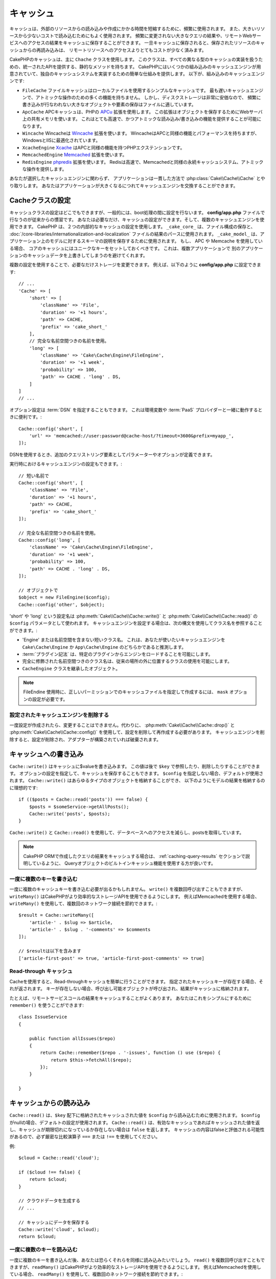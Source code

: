 ..
  Caching

キャッシュ
##########

.. php:namespace::  Cake\Cache

.. php:class:: Cache

..
  Caching is frequently used to reduce the time it takes to create or read from
  other resources. Caching is often used to make reading from expensive
  resources less expensive. You can store the results of expensive queries,
  or remote webservice access that doesn't frequently change in a cache. Once
  in the cache, re-reading the stored resource from the cache is much cheaper
  than accessing the remote resource.

キャッシュは、外部のリソースからの読み込みや作成にかかる時間を短縮するために、頻繁に使用されます。
また、大きいリソースから少ないコストで読み込むためにもよく使用されます。
頻繁に変更されない大きなクエリの結果や、リモートWebサービスへのアクセスの結果をキャッシュに保存することができます。
一旦キャッシュに保存されると、保存されたリソースのキャッシュからの再読み込みは、
リモートリソースへのアクセスよりとてもコストが少なく済みます。

..
  Caching in CakePHP is primarily facilitated by the ``Cache`` class.
  This class provides a set of static methods that provide a uniform API to
  dealing with all different types of Caching implementations. CakePHP
  comes with several cache engines built-in, and provides an easy system
  to implement your own caching systems. The built-in caching engines are:

CakePHPのキャッシュは、主に ``Chache`` クラスを使用します。
このクラスは、すべての異なる型のキャッシュの実装を扱うための、統一されたAPIを提供する、静的なメソッドを持ちます。
CakePHPにはいくつかの組み込みのキャッシュエンジンが用意されていて、独自のキャッシュシステムを実装するための簡単な仕組みを提供します。
以下が、組み込みのキャッシュエンジンです:

..
  * ``FileCache`` File cache is a simple cache that uses local files. It
    is the slowest cache engine, and doesn't provide as many features for
    atomic operations. However, since disk storage is often quite cheap,
    storing large objects, or elements that are infrequently written
    work well in files.
  * ``ApcCache`` APC cache uses the PHP `APCu <http://php.net/apcu>`_ extension.
    This extension uses shared memory on the webserver to store objects.
    This makes it very fast, and able to provide atomic read/write features.
  * ``Wincache`` Wincache uses the `Wincache <http://php.net/wincache>`_
    extension. Wincache is similar to APC in features and performance, but
    optimized for Windows and IIS.
  * ``XcacheEngine`` `Xcache <http://xcache.lighttpd.net/>`_
    is a PHP extension that provides similar features to APC.
  * ``MemcachedEngine`` Uses the `Memcached <http://php.net/memcached>`_
    extension.
  * ``RedisEngine`` Uses the `phpredis <https://github.com/nicolasff/phpredis>`_
    extension. Redis provides a fast and persistent cache system similar to
    Memcached, also provides atomic operations.

* ``FileCache`` ファイルキャッシュはローカルファイルを使用するシンプルなキャッシュです。
  最も遅いキャッシュエンジンで、アトミックな操作のための多くの機能を持ちません。
  しかし、ディスクストレージは非常に安価なので、
  頻繁に書き込みが行なわれない大きなオブジェクトや要素の保存はファイルに適しています。
* ``ApcCache`` APCキャッシュは、PHPの `APCu <http://php.net/apcu>`_ 拡張を使用します。
  この拡張はオブジェクトを保存するためにWebサーバ上の共有メモリを使います。
  これはとても高速で、かつアトミックな読み込み/書き込みの機能を提供することが可能になります。
* ``Wincache`` Wincacheは `Wincache <http://php.net/wincache>`_ 拡張を使います。
  WincacheはAPCと同様の機能とパフォーマンスを持ちますが、WindowsとIISに最適化されています。
* ``XcacheEngine`` `Xcache <http://xcache.lighttpd.net/>`_ はAPCと同様の機能を持つPHPエクステンションです。
* ``MemcachedEngine`` `Memcached <http://php.net/memcached>`_ 拡張を使います。
* ``RedisEngine`` `phpredis <https://github.com/nicolasff/phpredis>`_ 拡張を使います。
  Redisは高速で、Memcachedと同様の永続キャッシュシステム、アトミックな操作を提供します。

..
  Regardless of the CacheEngine you choose to use, your application interacts with
  :php:class:`Cake\\Cache\\Cache` in a consistent manner. You can swap cache
  engines as your application grows.

あなたが選択したキャッシュエンジンに関わらず、
アプリケーションは一貫した方法で :php:class:`Cake\\Cache\\Cache` とやり取りします。
あなたはアプリケーションが大きくなるにつれてキャッシュエンジンを交換することができます。

.. _cache-configuration:

..
  Configuring Cache Class

Cacheクラスの設定
=================

.. php:staticmethod:: config($key, $config = null)

..
  Configuring the Cache class can be done anywhere, but generally you will want to
  configure Cache during bootstrapping.  The **config/app.php** file is the
  conventional location to do this.  You can configure as many cache
  configurations as you need, and use any mixture of cache engines.  CakePHP uses
  two cache configurations internally.  ``_cake_core_`` is used for storing file
  maps, and parsed results of
  :doc:`/core-libraries/internationalization-and-localization` files.
  ``_cake_model_``, is used to store schema descriptions for your applications
  models. If you are using APC or Memcached you should make sure to set unique keys
  for the core caches.  This will prevent multiple applications from overwriting
  each other's cached data.

キャッシュクラスの設定はどこでもできますが、一般的には、boot処理の間に設定を行ないます。
**config/app.php** ファイルで行なうのが従来からの慣習です。
あなたは必要なだけ、キャッシュの設定ができます。そして、複数のキャッシュエンジンを使用できます。
CakePHP は、２つの内部的なキャッシュの設定を使用します。
``_cake_core_`` は、ファイル構成の保存と、 :doc:`/core-libraries/internationalization-and-localization` ファイルの結果のパースに使用されます。
``_cake_model_`` は、アプリケーション上のモデルに対するスキーマの説明を保存するために使用されます。
もし、 APC や Memcache を使用している場合、 コアのキャッシュにはユニークなキーをセットしておくべきです。
これは、複数アプリケーションで 別のアプリケーションのキャッシュデータを上書きしてしまうのを避けてくれます。

..
  Using multiple configurations also lets you incrementally change the storage as
  needed. For example in your **config/app.php** you could put the following::

複数の設定を使用することで、必要なだけストレージを変更できます。
例えば、以下のように **config/app.php** に設定できます::

    // ...
    'Cache' => [
        'short' => [
            'className' => 'File',
            'duration' => '+1 hours',
            'path' => CACHE,
            'prefix' => 'cake_short_'
        ],
        // 完全な名前空間つきの名前を使用。
        'long' => [
            'className' => 'Cake\Cache\Engine\FileEngine',
            'duration' => '+1 week',
            'probability' => 100,
            'path' => CACHE . 'long' . DS,
        ]
    ]
    // ...

..
  Configuration options can also be provided as a :term:`DSN` string. This is
  useful when working with environment variables or :term:`PaaS` providers::

オプション設定は :term:`DSN` を指定することもできます。
これは環境変数や :term:`PaaS` プロバイダーと一緒に動作するときに便利です。::

    Cache::config('short', [
        'url' => 'memcached://user:password@cache-host/?timeout=3600&prefix=myapp_',
    ]);

..
  When using a DSN string you can define any additional parameters/options as
  query string arguments.

..
  You can also configure Cache engines at runtime

..
    // Using a short name
    // Using a fully namespaced name.
    // Using a constructed object.

DSNを使用するとき、追加のクエリストリング要素としてパラメーターやオプションが定義できます。

実行時におけるキャッシュエンジンの設定もできます。::

    // 短い名前で
    Cache::config('short', [
        'className' => 'File',
        'duration' => '+1 hours',
        'path' => CACHE,
        'prefix' => 'cake_short_'
    ]);

    // 完全な名前空間つきの名前を使用。
    Cache::config('long', [
        'className' => 'Cake\Cache\Engine\FileEngine',
        'duration' => '+1 week',
        'probability' => 100,
        'path' => CACHE . 'long' . DS,
    ]);

    // オブジェクトで
    $object = new FileEngine($config);
    Cache::config('other', $object);

..
  The name of these configurations 'short' or 'long' is used as the ``$config``
  parameter for :php:meth:`Cake\\Cache\\Cache::write()` and
  :php:meth:`Cake\\Cache\\Cache::read()`. When configuring Cache engines you can
  refer to the class name using the following syntaxes:

'short' や 'long' という設定名は :php:meth:`Cake\\Cache\\Cache::write()` と :php:meth:`Cake\\Cache\\Cache::read()` の ``$config`` パラメータとして使われます。
キャッシュエンジンを設定する場合は、次の構文を使用してクラス名を参照することができます。:

* 'Engine' または名前空間を含まない短いクラス名。
  これは、あなたが使いたいキャッシュエンジンを ``Cake\Cache\Engine`` か ``App\Cache\Engine`` のどちらかであると推測します。
* :term:`プラグイン記法` は、特定のプラグインからエンジンをロードすることを可能にします。
* 完全に修飾された名前空間つきのクラス名は、従来の場所の外に位置するクラスの使用を可能にします。
* ``CacheEngine`` クラスを継承したオブジェクト。

..
      When using the FileEngine you might need to use the ``mask`` option to
      ensure cache files are made with the correct permissions.

.. note::

    FileEndine 使用時に、正しいパーミッションでのキャッシュファイルを指定して作成するには、 ``mask`` オプションの設定が必要です。

..
  Removing Configured Cache Engines

設定されたキャッシュエンジンを削除する
--------------------------------------

.. php:staticmethod:: drop($key)

一度設定が作成されたら、変更することはできません。代わりに、
:php:meth:`Cake\\Cache\\Cache::drop()` と :php:meth:`Cake\\Cache\\Cache::config()` を使用して、設定を削除して再作成する必要があります。
キャッシュエンジンを削除すると、設定が削除され、アダプターが構築されていれば破棄されます。

キャッシュへの書き込み
======================

.. php:staticmethod:: write($key, $value, $config = 'default')

``Cache::write()`` はキャッシュに$valueを書き込みます。
この値は後で ``$key`` で参照したり、削除したりすることができます。
オプションの設定を指定して、キャッシュを保存することもできます。
``$config`` を指定しない場合、デフォルトが使用されます。
``Cache::write()`` はあらゆるタイプのオブジェクトを格納することができ、
以下のようにモデルの結果を格納するのに理想的です::

    if (($posts = Cache::read('posts')) === false) {
        $posts = $someService->getAllPosts();
        Cache::write('posts', $posts);
    }

``Cache::write()`` と ``Cache::read()`` を使用して、データベースへのアクセスを減らし、postsを取得しています。

.. note::

    CakePHP ORMで作成したクエリの結果をキャッシュする場合は、 :ref:`caching-query-results` セクションで説明しているように、
    Queryオブジェクトのビルトインキャッシュ機能を使用する方が良いです。

一度に複数のキーを書き込む
--------------------------

.. php:staticmethod:: writeMany($data, $config = 'default')

一度に複数のキャッシュキーを書き込む必要が出るかもしれません。
``write()`` を複数回呼び出すこともできますが、 ``writeMany()`` はCakePHPがより効率的なストレージAPIを使用できるようにします。
例えばMemcachedを使用する場合、 ``writeMany()`` を使用して、複数回のネットワーク接続を節約できます。::

    $result = Cache::writeMany([
        'article-' . $slug => $article,
        'article-' . $slug . '-comments' => $comments
    ]);

    // $resultは以下を含みます
    ['article-first-post' => true, 'article-first-post-comments' => true]

Read-through キャッシュ
-----------------------

.. php:staticmethod:: remember($key, $callable, $config = 'default')

Cacheを使用すると、Read-throughキャッシュを簡単に行うことができます。
指定されたキャッシュキーが存在する場合、それが返されます。
キーが存在しない場合、呼び出し可能オブジェクトが呼び出され、結果がキャッシュに格納されます。

たとえば、リモートサービスコールの結果をキャッシュすることがよくあります。
あなたはこれをシンプルにするために ``remember()`` を使うことができます::

    class IssueService
    {

        public function allIssues($repo)
        {
            return Cache::remember($repo . '-issues', function () use ($repo) {
                return $this->fetchAll($repo);
            });
        }

    }


キャッシュからの読み込み
========================

.. php:staticmethod:: read($key, $config = 'default')

``Cache::read()`` は、``$key`` 配下に格納されたキャッシュされた値を ``$config`` から読み込むために使用されます。
``$config`` がnullの場合、デフォルトの設定が使用されます。
``Cache::read()`` は、有効なキャッシュであればキャッシュされた値を返し、キャッシュが期限切れになっているか存在しない場合は ``false`` を返します。
キャッシュの内容はfalseと評価される可能性があるので、必ず厳密な比較演算子 ``===`` または ``!==`` を使用してください。

例::

    $cloud = Cache::read('cloud');

    if ($cloud !== false) {
        return $cloud;
    }

    // クラウドデータを生成する
    // ...

    // キャッシュにデータを保存する
    Cache::write('cloud', $cloud);
    return $cloud;

一度に複数のキーを読み込む
--------------------------

.. php:staticmethod:: readMany($keys, $config = 'default')

一度に複数のキーを書き込んだ後、あなたは恐らくそれらを同様に読み込みたいでしょう。
``read()`` を複数回呼び出すこともできますが、``readMany()`` はCakePHPがより効率的なストレージAPIを使用できるようにします。
例えばMemcachedを使用している場合、 ``readMany()`` を使用して、複数回のネットワーク接続を節約できます。::

    $result = Cache::readMany([
        'article-' . $slug,
        'article-' . $slug . '-comments'
    ]);
    // $result は以下を含みます
    ['article-first-post' => '...', 'article-first-post-comments' => '...']


キャッシュからの削除
====================

.. php:staticmethod:: delete($key, $config = 'default')

``Cache::delete()`` を使うと、キャッシュされたオブジェクトをストアから完全に削除できます。::

    // キーの削除
    Cache::delete('my_key');

一度に複数のキーの削除
----------------------

.. php:staticmethod:: deleteMany($keys, $config = 'default')

一度に複数のキーを書き込んだら、それらを削除したいかもしれません。
``delete()`` を複数回呼び出すこともできますが、``deleteMany()`` はCakePHPがより効率的なストレージAPIを使用できるようにします。
例えばMemcachedを使用している場合、 ``deleteMany()`` を使用して、複数回のネットワーク接続を節約できます。::

    $result = Cache::deleteMany([
        'article-' . $slug,
        'article-' . $slug . '-comments'
    ]);
    // $result は以下を含みます
    ['article-first-post' => true, 'article-first-post-comments' => true]


キャッシュデータのクリア
========================

.. php:staticmethod:: clear($check, $config = 'default')

キャッシュ設定から、すべてのキャッシュされた値を破棄します。
Apc、Memcached、Wincacheなどのエンジンでは、キャッシュ設定のプレフィックスを使用してキャッシュエントリを削除します。
異なるキャッシュ設定には異なる接頭辞が付いていることを確認してください。::

    // 有効期限切れのキーのみをクリアする。
    Cache::clear(true);

    // すべてのキーをクリアする。
    Cache::clear(false);


.. php:staticmethod:: gc($config)

キャッシュ設定内のガーベージコレクトエントリ。
これは主に FileEngine で使用されます。
キャッシュされたデータを手動で削除する必要のある任意のキャッシュエンジンによって実装される必要があります。

.. note::

    APCとWincacheは、WebサーバーとCLI用に分離されたキャッシュを使用するため、
    別々にクリアする必要があります。（CLIではWebサーバーのキャッシュをクリアできません）

キャッシュを使用してカウンタを保存する
======================================

.. php:staticmethod:: increment($key, $offset = 1, $config = 'default')

.. php:staticmethod:: decrement($key, $offset = 1, $config = 'default')

アプリケーション内のカウンタは、キャッシュに保存するのに適しています。
例として、コンテストの残りの「枠」の単純なカウントダウンをキャッシュに格納することができます。
Cacheクラスは簡単な方法でカウンタ値をインクリメント/デクリメントするアトミックな方法を公開しています。
競合のリスクを軽減し、同時に2人のユーザーが値を1つ下げて誤った値にする可能性があるため、これらの値にはアトミック操作が重要です。

整数値を設定した後、 ``increment()`` および ``decrement()`` を使用して整数値を操作できます。::

    Cache::write('initial_count', 10);

    // 設定した後に
    Cache::decrement('initial_count');

    // または
    Cache::increment('initial_count');

.. note::

    インクリメントとデクリメントは FileEngine では機能しません。
    代わりに、APC、Wincache、RedisまたはMemcachedを使用する必要があります。


キャッシュを使用して共通のクエリ結果を格納する
==============================================

まれにしか変更されない、またはキャッシュに大量の読み込みが行われるような結果をキャッシュすることによって、
アプリケーションのパフォーマンスを大幅に向上させることができます。
この完璧な例は、 :php:meth:`Cake\\ORM\\Table::find()` の結果です。
このQueryオブジェクトを使用すると、 ``cache()`` メソッドを使用して結果をキャッシュできます。
詳細は、 :ref:`caching-query-results` セクションを参照してください。

グループの使用
==============

たまに、複数のキャッシュエントリを特定のグループまたは名前空間に属するようにマークしたい場合があります。
同じグループ内のすべてのエントリで共有される情報が変更されるたびに、キーを大量に無効化したいというのは一般的な要件です。
これは、キャッシュ設定でグループを宣言することで可能です。::

    Cache::config('site_home', [
        'className' => 'Redis',
        'duration' => '+999 days',
        'groups' => ['comment', 'article']
    ]);

.. php:method:: clearGroup($group, $config = 'default')

ホームページに生成されたHTMLをキャッシュに保存したいが、
コメントや投稿がデータベースに追加されるたびにこのキャッシュを自動的に無効にしたいとします。
``comment`` と ``article`` グループを追加することで、このキャッシュ設定に保存されているキーに、両方のグループ名で効果的にタグを付けできます。

たとえば、新しい投稿が追加されるたびに、 ``article`` グループに関連付けられたすべてのエントリを削除するようにCacheエンジンに指示できます。::

    // src/Model/Table/ArticlesTable.php
    public function afterSave($entity, $options = [])
    {
        if ($entity->isNew()) {
            Cache::clearGroup('article', 'site_home');
        }
    }

.. php:staticmethod:: groupConfigs($group = null)

``groupConfigs()`` を使用すると、グループと設定の間のマッピングを取得できます。
つまり、同じグループを持ちます。::

    // src/Model/Table/ArticlesTable.php

    /**
     * すべてのキャッシュ設定をクリアする前述の例のバリエーション
     * 同じグループを持つ
     */
    public function afterSave($entity, $options = [])
    {
        if ($entity->isNew()) {
            $configs = Cache::groupConfigs('article');
            foreach ($configs['article'] as $config) {
                Cache::clearGroup('article', $config);
            }
        }
    }

グループは、同じエンジンと同じ接頭辞を使用して、すべてのキャッシュ設定で共有されます。
グループを使用していて、グループの削除を使用する場合は、すべての設定の共通プレフィックスを選択します。

全体的にキャッシュを有効または無効にする
========================================

.. php:staticmethod:: disable()

キャッシュの有効期限に関連する問題を把握しようとするときに、
キャッシュの読み込みと書き込みをすべて無効にする必要があります。
``enable()`` と ``disable()`` を使ってこれを行うことができます::

    // すべてのキャッシュ読み取りとキャッシュ書き込みを無効にする。
    Cache::disable();

無効にすると、すべての読み込みと書き込みは ``null`` を返却します。

.. php:staticmethod:: enable()

無効にすると、 ``enable()`` を使用してキャッシュを再び有効にすることができます。::

    // すべてのキャッシュの読み込みと書き込みを再び有効にする。
    Cache::enable();

.. php:staticmethod:: enabled()

もしキャッシュの状態を確認する必要がある場合は、 ``enabled()`` を使用してください。


キャッシュ用ストレージエンジンの作成
====================================

``App\Cache\Engine`` と ``$plugin\Cache\Engine`` を使用してカスタムした ``Cache`` のアダプターをプラグインとして提供することができます。
src/plugin キャッシュエンジンは、コアエンジンをオーバーライドすることもできます。
キャッシュアダプターはキャッシュディレクトリー内になければなりません。
``MyCustomCacheEngine`` という名前のキャッシュエンジンがあれば、 app/libs として **src/Cache/Engine/MyCustomCacheEngine.php** に置かれます。
または、プラグインの一環として、 **plugin/Cache/Engine/MyCustomCacheEngine.php** に置かれます。
プラグインのキャッシュ設定は、プラグインドット構文を使用する必要があります。::

    Cache::config('custom', [
        'className' => 'CachePack.MyCustomCache',
        // ...
    ]);

カスタムキャッシュエンジンは、いくつかの抽象メソッドを定義するだけでなく、
いくつかの初期化メソッドを提供する :php:class:`Cake\\Cache\\CacheEngine` を拡張する必要があります。

キャッシュエンジンに必要なAPIは次のとおりです。

.. php:class:: CacheEngine

    Cacheで使用されるすべてのキャッシュエンジンの基本クラス。

.. php:method:: write($key, $value, $config = 'default')

    :return: 成功時に boolean

    キーの値をキャッシュに書き込みます。
    省略可能な文字列 $config は、書き込む設定名を指定します。

.. php:method:: read($key)

    :return: キャッシュ値または失敗時に ``false``。

    キャッシュからキーを読み取ります。
    エントリが期限切れまたは存在しないことを示す場合は ``false`` を返します。

.. php:method:: delete($key)

    :return: Boolean 成功時に ``true``

    キャッシュからキーを削除します。
    エントリが存在しなかったか、削除できなかったことを示す場合は ``false`` を返します。

.. php:method:: clear($check)

    :return: Boolean 成功時に ``true``

    キャッシュからすべてのキーを削除します。
    $check が ``true`` の場合、各値が実際に期限切れであることを検証する必要があります。

.. php:method:: clearGroup($group)

    :return: Boolean 成功時に ``true``

    同じグループに属するキャッシュからすべてのキーを削除します。

.. php:method:: decrement($key, $offset = 1)

    :return: Boolean 成功時に ``true``

    キー配下の数字をデクリメントし、デクリメントされた値を返します。

.. php:method:: increment($key, $offset = 1)

    :return: Boolean 成功時に ``true``

    キー配下の数字をインクリメントし、インクリメントされた値を返します。

.. php:method:: gc()

    必須ではありませんが、リソースの有効期限が切れたときにクリーンアップするために使用されます。
    FileEngine はこれを使用して、期限切れのコンテンツを含むファイルを削除します。


.. meta::
    :title lang=ja: Caching
    :keywords lang=ja: uniform api,xcache,cache engine,cache system,atomic operations,php class,disk storage,static methods,php extension,consistent manner,similar features,apc,memcache,queries,cakephp,elements,servers,memory
